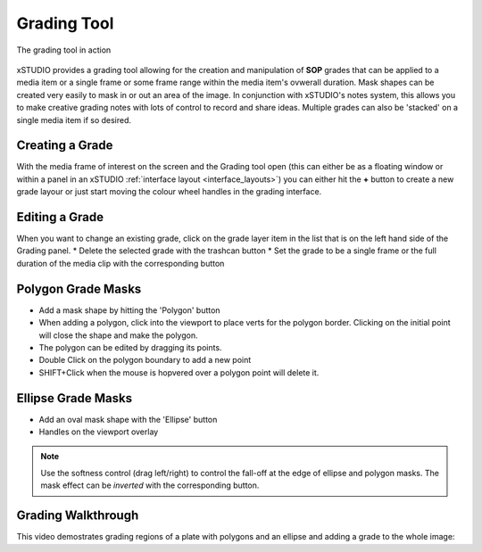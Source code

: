 .. _grading:

Grading Tool
============

.. figure:: ../images/grading-01.png
   :alt: xSTUDIO Grading tool in action
   :figclass: align-center
   :align: center
   :scale: 50 %

   The grading tool in action


xSTUDIO provides a grading tool allowing for the creation and manipulation of **SOP** grades that can be applied to a media item or a single frame or some frame range within the media item's ovwerall duration. Mask shapes can be created very easily to mask in or out an area of the image. In conjunction with xSTUDIO's notes system, this allows you to make creative grading notes with lots of control to record and share ideas. Multiple grades can also be 'stacked' on a single media item if so desired.

Creating a Grade
----------------

With the media frame of interest on the screen and the Grading tool open (this can either be as a floating window or within a panel in an xSTUDIO :ref:`interface layout <interface_layouts>`) you can either hit the **+** button to create a new grade layour or just start moving the colour wheel handles in the grading interface.

Editing a Grade
---------------

When you want to change an existing grade, click on the grade layer item in the list that is on the left hand side of the Grading panel.
* Delete the selected grade with the trashcan button
* Set the grade to be a single frame or the full duration of the media clip with the corresponding button

Polygon Grade Masks
-------------------

* Add a mask shape by hitting the 'Polygon' button
* When adding a polygon, click into the viewport to place verts for the polygon border. Clicking on the initial point will close the shape and make the polygon.
* The polygon can be edited by dragging its points. 
* Double Click on the polygon boundary to add a new point
* SHIFT+Click when the mouse is hopvered over a polygon point will delete it.

Ellipse Grade Masks
-------------------

* Add an oval mask shape with the 'Ellipse' button
* Handles on the viewport overlay

.. note::
    Use the softness control (drag left/right) to control the fall-off at the edge of ellipse and polygon masks. The mask effect can be *inverted* with the corresponding button.

Grading Walkthrough
-------------------

This video demostrates grading regions of a plate with polygons and an ellipse and adding a grade to the whole image:

.. raw:: html
    
   <center><video src="../../_static/grading-01.webm" width="720" height="366" controls></video></center>

